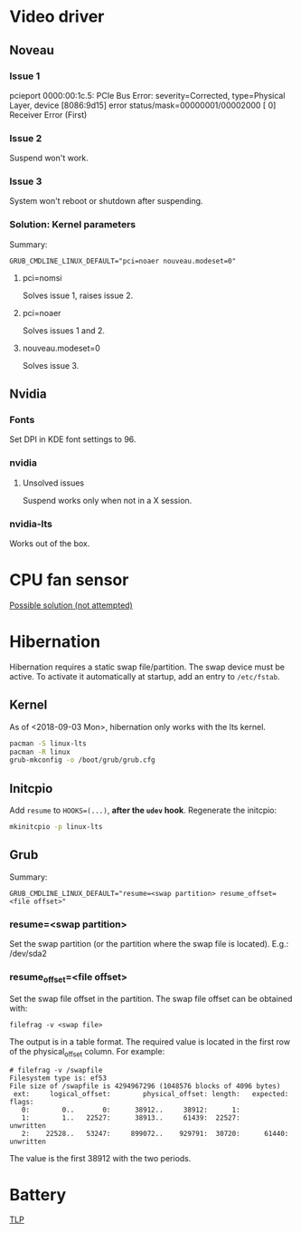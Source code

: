 * Video driver
** Noveau
*** Issue 1
    pcieport 0000:00:1c.5: PCIe Bus Error: severity=Corrected, type=Physical Layer, device [8086:9d15]
    error status/mask=00000001/00002000
    [ 0] Receiver Error		(First)
*** Issue 2
    Suspend won't work.
*** Issue 3
    System won't reboot or shutdown after suspending.
*** Solution: Kernel parameters
    Summary:
    : GRUB_CMDLINE_LINUX_DEFAULT="pci=noaer nouveau.modeset=0"
**** pci=nomsi
     Solves issue 1, raises issue 2.
**** pci=noaer
     Solves issues 1 and 2.
**** nouveau.modeset=0
     Solves issue 3.
** Nvidia
*** Fonts
    Set DPI in KDE font settings to 96.
*** nvidia
**** Unsolved issues
     Suspend works only when not in a X session.
*** nvidia-lts
    Works out of the box.
* CPU fan sensor
  [[https://www.reddit.com/r/archlinux/comments/68m82j/no_sysclassthermalthermal_zone/][Possible solution (not attempted)]]
* Hibernation
  Hibernation requires a static swap file/partition.
  The swap device must be active. To activate it automatically at startup,
  add an entry to =/etc/fstab=.
** Kernel
   As of <2018-09-03 Mon>, hibernation only works with the lts kernel.
   #+begin_src bash
     pacman -S linux-lts
     pacman -R linux
     grub-mkconfig -o /boot/grub/grub.cfg
   #+end_src
** Initcpio
   Add ~resume~ to ~HOOKS=(...)~, *after the ~udev~ hook*.
   Regenerate the initcpio:
   #+begin_src bash
   mkinitcpio -p linux-lts
   #+end_src
** Grub
   Summary:
   : GRUB_CMDLINE_LINUX_DEFAULT="resume=<swap partition> resume_offset=<file offset>"
*** resume=<swap partition>
    Set the swap partition (or the partition where the swap file is located).
    E.g.: /dev/sda2
*** resume_offset=<file offset>
    Set the swap file offset in the partition.
    The swap file offset can be obtained with:
    : filefrag -v <swap file>
    The output is in a table format. The required value is located in the first row of the
    physical_offset column.
    For example:
    : # filefrag -v /swapfile
    : Filesystem type is: ef53
    : File size of /swapfile is 4294967296 (1048576 blocks of 4096 bytes)
    :  ext:     logical_offset:        physical_offset: length:   expected: flags:
    :    0:        0..       0:      38912..     38912:      1:            
    :    1:        1..   22527:      38913..     61439:  22527:             unwritten
    :    2:    22528..   53247:     899072..    929791:  30720:      61440: unwritten
    The value is the first 38912 with the two periods.
* Battery
  [[https://wiki.archlinux.org/index.php/TLP][TLP]]

